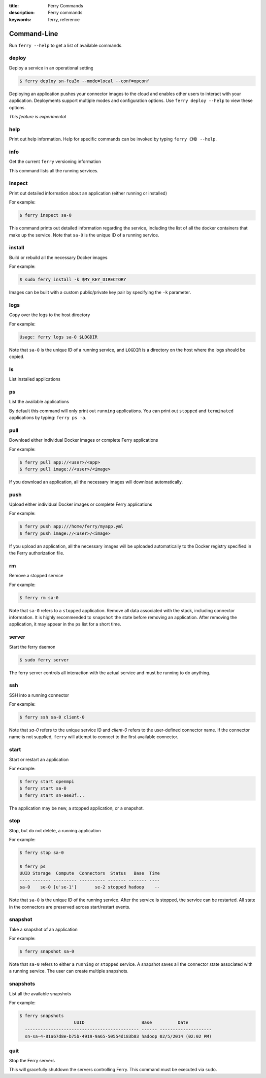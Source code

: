 :title: Ferry Commands
:description: Ferry commands
:keywords: ferry, reference

------------
Command-Line
------------

Run ``ferry --help`` to get a list of available commands. 

deploy
------

Deploy a service in an operational setting

.. code-block:: bash

    $ ferry deploy sn-fea3x --mode=local --conf=opconf
    
Deploying an application pushes your connector images to the cloud
and enables other users to interact with your application. Deployments
support multiple modes and configuration options. Use ``ferry deploy --help``
to view these options. 

*This feature is experimental*

help
----

Print out help information. Help for specific commands can be invoked
by typing ``ferry CMD --help``. 

info
----

Get the current ``ferry`` versioning information

This command lists all the running services.

inspect
-------

Print out detailed information about an application (either running or installed)

For example:

.. code-block:: bash

    $ ferry inspect sa-0

This command prints out detailed information regarding the service, including
the list of all the docker containers that make up the service. Note that ``sa-0`` 
is the unique ID of a running service. 

install
-------

Build or rebuild all the necessary Docker images 

For example:

.. code-block:: bash

    $ sudo ferry install -k $MY_KEY_DIRECTORY

Images can be built with a custom public/private key pair by specifying the ``-k`` parameter. 

logs
----

Copy over the logs to the host directory

For example:

.. code-block:: bash

    Usage: ferry logs sa-0 $LOGDIR
    
Note that ``sa-0`` is the unique ID of a running service, and ``LOGDIR`` is a directory 
on the host where the logs should be copied.

ls
--

List installed applications

ps
--

List the available applications

By default this command will only print out ``running`` applications. You can
print out ``stopped`` and ``terminated`` applications by typing: ``ferry ps -a``. 

pull
----

Download either individual Docker images or complete Ferry applications

For example: 

.. code-block:: bash

    $ ferry pull app://<user>/<app>
    $ ferry pull image://<user>/<image>

If you download an application, all the necessary images will download automatically. 

push
----

Upload either individual Docker images or complete Ferry applications

For example: 

.. code-block:: bash

    $ ferry push app:///home/ferry/myapp.yml
    $ ferry push image://<user>/<image>

If you upload an application, all the necessary images will be uploaded automatically to the Docker registry
specified in the Ferry authorization file. 

rm
--

Remove a stopped service 

For example: 

.. code-block:: bash

    $ ferry rm sa-0
    
Note that ``sa-0`` refers to a ``stopped`` application. Remove all data associated with the stack, 
including connector information. It is highly recommended to ``snapshot`` the state before removing an application. 
After removing the application, it may appear in the ``ps`` list for a short time. 

server
------

Start the ferry daemon

.. code-block:: bash

    $ sudo ferry server

The ferry server controls all interaction with the actual
service and must be running to do anything. 

ssh
---

SSH into a running connector

For example: 

.. code-block:: bash

    $ ferry ssh sa-0 client-0

Note that `sa-0` refers to the unique service ID and `client-0` refers to the
user-defined connector name. If the connector name is not supplied, ``ferry``
will attempt to connect to the first available connector. 

start
-----

Start or restart an application

For example: 

.. code-block:: bash

    $ ferry start openmpi
    $ ferry start sa-0
    $ ferry start sn-aee3f...

The application may be new, a stopped application, or a snapshot. 

stop
----

Stop, but do not delete, a running application

For example: 

.. code-block:: bash

    $ ferry stop sa-0

    $ ferry ps
    UUID Storage  Compute  Connectors  Status   Base  Time
    ---- ------- --------- ---------- ------- ------- ----
    sa-0    se-0 [u'se-1']       se-2 stopped hadoop    --    
    
Note that ``sa-0`` is the unique ID of the running service. After the
service is stopped, the service can be restarted. All state in the connectors
are preserved across start/restart events. 

snapshot
--------

Take a snapshot of an application

For example:

.. code-block:: bash

    $ ferry snapshot sa-0

Note that ``sa-0`` refers to either a ``running`` or ``stopped`` service. 
A snapshot saves all the connector state associated with a running service.
The user can create multiple snapshots. 

snapshots
---------

List all the available snapshots 

For example:

.. code-block:: bash

   $ ferry snapshots
                        UUID                      Base          Date
     -------------------------------------------- ------ --------------------
     sn-sa-4-81a67d8e-b75b-4919-9a65-50554d183b83 hadoop 02/5/2014 (02:02 PM)   

quit
----

Stop the Ferry servers

This will gracefully shutdown the servers controlling Ferry. This command
must be executed via ``sudo``. 

